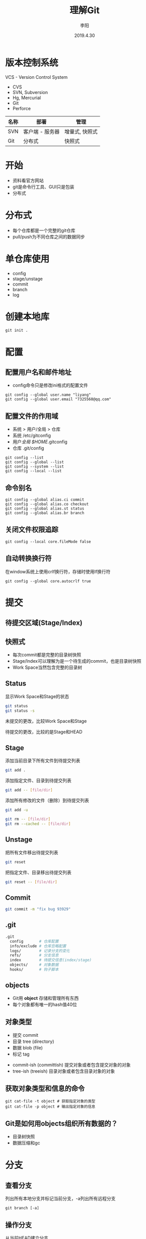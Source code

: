 #+TITLE: 理解Git
#+AUTHOR: 李阳
#+DATE: 2019.4.30
#+EMAIL: 7325560@qq.com

#+REVEAL_THEME: moon
#+OPTIONS: num:nil
#+OPTIONS: toc:nil
#+OPTIONS: ^:nil
#+REVEAL_EXTRA_CSS: ./data/custom.css

* 版本控制系统
VCS - Version Control System
- CVS
- SVN, Subversion
- Hg, Mercurial
- Git
- Perforce

#+REVEAL: split
| 名称 | 部署            | 管理           |
|------+-----------------+----------------|
| SVN  | 客户端 - 服务器 | 增量式, 快照式 |
| Git  | 分布式          | 快照式         |

* 
#+ATTR_HTML: :class icon
[[./data/git-icon.png]]

* 开始
- 资料看官方网站
- git是命令行工具、GUI只是包装
- 分布式
  
* 分布式
- 每个仓库都是一个完整的git仓库
- pull/push为不同仓库之间的数据同步
  
* 单仓库使用
- config
- stage/unstage
- commit
- branch
- log
  
* 创建本地库
#+BEGIN_SRC shell
git init .
#+END_SRC

* 配置
** 配置用户名和邮件地址
- config命令只是修改ini格式的配置文件
#+BEGIN_SRC shell
git config --global user.name "liyang"
git config --global user.email "7325560@qq.com"
#+END_SRC

** 配置文件的作用域
- 系统 > 用户/全局 > 仓库
- 系统 /etc/gitconfig
- 用户/全局 $HOME/.gitconfig
- 仓库 .git/config

#+REVEAL: split
#+BEGIN_SRC shell
git config --list
git config --global --list
git config --system --list
git config --local --list
#+END_SRC

** 命令别名
#+BEGIN_SRC shell
git config --global alias.ci commit
git config --global alias.co checkout
git config --global alias.st status
git config --global alias.br branch
#+END_SRC

** 关闭文件权限追踪
#+BEGIN_SRC shell
git config --local core.fileMode false
#+END_SRC

** 自动转换换行符
在window系统上使用crlf换行符，存储时使用lf换行符
#+BEGIN_SRC shell
git config --global core.autocrlf true
#+END_SRC

* 提交
** 待提交区域(Stage/Index)
#+ATTR_HTML: :class icon
[[./data/git-stage.png]]

** 快照式
- 每次commit都是完整的目录树快照
- Stage/Index可以理解为是一个待生成的commit，也是目录树快照
- Work Space当然包含完整的目录树
  
** Status
显示Work Space和Stage的状态
#+BEGIN_SRC bash
git status
git status -s
#+END_SRC

#+REVEAL: split
#+ATTR_HTML: :class icon
[[./data/git-stage.png]]

未提交的更改，比较Work Space和Stage

待提交的更改，比较的是Stage和HEAD

** Stage
添加当前目录下所有文件到待提交列表
#+BEGIN_SRC bash
git add .
#+END_SRC

添加指定文件、目录到待提交列表
#+BEGIN_SRC bash
git add -- [file/dir]
#+END_SRC

#+REVEAL: split
添加所有修改的文件（删除）到待提交列表
#+BEGIN_SRC bash
git add -u
#+END_SRC

#+REVEAL: split
#+BEGIN_SRC bash
git rm -- [file/dir]
git rm --cached -- [file/dir]
#+END_SRC

** Unstage
把所有文件移出待提交列表
#+BEGIN_SRC bash
git reset
#+END_SRC

把指定文件、目录移出待提交列表
#+BEGIN_SRC bash
git reset -- [file/dir]
#+END_SRC

** Commit
#+BEGIN_SRC bash
git commit -m "fix bug 93929"
#+END_SRC

** .git
#+BEGIN_SRC bash
.git
  config       # 仓库配置
  info/exclude # 仓库忽略配置
  logs/        # 记录分支的变化
  refs/        # 分支信息
  index        # 待提交信息(index/stage)
  objects/     # 对象数据
  hooks/       # 钩子脚本
#+END_SRC

** objects
- Git用 *object* 存储和管理所有东西
- 每个对象都有唯一的hash值40位
  
** 对象类型
- 提交 commit
- 目录 tree (directory)
- 数据 blob (file)
- 标记 tag
  
#+REVEAL: split
- commit-ish (committish) 提交对象或者包含提交对象的对象
- tree-ish (treeish) 目录对象或者包含目录对象的对象
  
** 获取对象类型和信息的命令
#+BEGIN_SRC shell
git cat-file -t object # 获取指定对象的类型
git cat-file -p object # 输出指定对象的信息
#+END_SRC

** Git是如何用objects组织所有数据的？
- 目录树快照
- 数据压缩和gc

* 分支
** 查看分支
列出所有本地分支并标记当前分支，-a列出所有远程分支
#+BEGIN_SRC shell
git branch [-a]
#+END_SRC

** 操作分支
从当前HEAD建立分支
#+BEGIN_SRC shell
git branch opentest
#+END_SRC

删除分支
#+BEGIN_SRC shell
git branch -d opentest
#+END_SRC

切换分支
#+BEGIN_SRC shell
git checkout opentest
#+END_SRC

创建并切换分支
git checkout -b opentest

** Git如何表示分支？
- 指向commit对象的指针
- 用commit对象的parent找到提交历史
  
** .git/refs
- heads，本地分支
- remotes，远程分支
- tags, 标记
  
** 特殊指针
- HEAD，当前分支
- ORIG_HEAD
- FETCH_HEAD
- MERGE_HEAD
...

** 获取分支的Hash
#+BEGIN_SRC shell
git rev-parse [ref]
git rev-parse --symbolic-full-name [ref] # 获取HEAD的ref文件位置
#+END_SRC

#+REVEAL: split
- HEAD = @
- HEAD^, HEAD^^ = HEAD~2
- HEAD^1, HEAD^2 多个父commit
- HEAD^0 = committish
- HEAD^{} = taggish
- HEAD^{tree} = treeish
- HEAD@{1} 最近一次变化的之前的HEAD(reflog)
  
* 历史
#+BEGIN_SRC shell
git log -5 #显示最近5次
git log --author=liyang #根据提交人过滤
git log --stat #显示提交状态
git log -p #显示完整diff
git log --oneline #精简模式
git log --graph #图形模式
git log --since --until #设置显示时间范围
git log --all #显示所有分支log
#+END_SRC

* 
#+ATTR_HTML: :class icon
[[./data/question.png]]

* Reflog

* Merge

========

** Branch operation
- git branch -a -v
- git checkout publish
  - check remote has same name branch
  - create local branch with that name
  - set remote branch to be up stream of local branch
  - switch to created local branch
- git checkout -b bug/203003
* Merge vs Rebase
* Books
- Git权威指南, ISBN 9787111349679
- Pro Git, official, https://git-scm.com/book/en/v2
